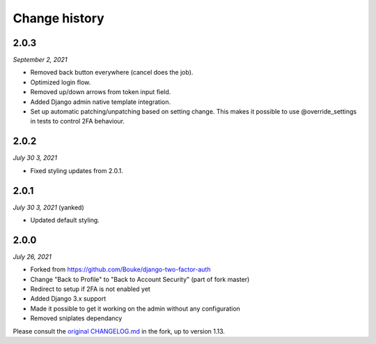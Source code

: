 ==============
Change history
==============

2.0.3
=====

*September 2, 2021*

* Removed back button everywhere (cancel does the job).
* Optimized login flow.
* Removed up/down arrows from token input field.
* Added Django admin native template integration.
* Set up automatic patching/unpatching based on setting change. This makes it 
  possible to use @override_settings in tests to control 2FA behaviour.

2.0.2
=====

*July 30 3, 2021*

* Fixed styling updates from 2.0.1.

2.0.1
=====

*July 30 3, 2021* (yanked)

* Updated default styling.

2.0.0
=====

*July 26, 2021*

* Forked from https://github.com/Bouke/django-two-factor-auth
* Change "Back to Profile" to "Back to Account Security" (part of fork master)
* Redirect to setup if 2FA is not enabled yet
* Added Django 3.x support
* Made it possible to get it working on the admin without any configuration
* Removed sniplates dependancy

Please consult the `original CHANGELOG.md`_ in the fork, up to version 1.13.

.. _`original CHANGELOG.md`: https://github.com/Bouke/django-two-factor-auth/blob/master/CHANGELOG.md

